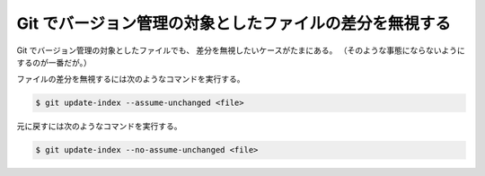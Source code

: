 Git でバージョン管理の対象としたファイルの差分を無視する
=================================================================

Git でバージョン管理の対象としたファイルでも、
差分を無視したいケースがたまにある。
（そのような事態にならないようにするのが一番だが。）

ファイルの差分を無視するには次のようなコマンドを実行する。

.. code-block:: console

    $ git update-index --assume-unchanged <file>

元に戻すには次のようなコマンドを実行する。

.. code-block:: console

    $ git update-index --no-assume-unchanged <file>
